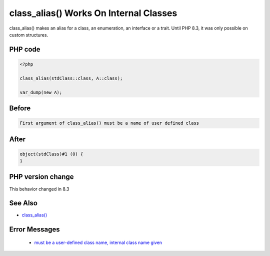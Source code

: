 .. _`class_alias()-works-on-internal-classes`:

class_alias() Works On Internal Classes
=======================================
.. meta::
	:description:
		class_alias() Works On Internal Classes: class_alias() makes an alias for a class, an enumeration, an interface or a trait.
	:twitter:card: summary_large_image
	:twitter:site: @exakat
	:twitter:title: class_alias() Works On Internal Classes
	:twitter:description: class_alias() Works On Internal Classes: class_alias() makes an alias for a class, an enumeration, an interface or a trait
	:twitter:creator: @exakat
	:twitter:image:src: https://php-changed-behaviors.readthedocs.io/en/latest/_static/logo.png
	:og:image: https://php-changed-behaviors.readthedocs.io/en/latest/_static/logo.png
	:og:title: class_alias() Works On Internal Classes
	:og:type: article
	:og:description: class_alias() makes an alias for a class, an enumeration, an interface or a trait
	:og:url: https://php-tips.readthedocs.io/en/latest/tips/classAliasWithInternalClass.html
	:og:locale: en

class_alias() makes an alias for a class, an enumeration, an interface or a trait. Until PHP 8.3, it was only possible on custom structures.

PHP code
________
.. code-block:: php

   <?php
   
   class_alias(stdClass::class, A::class);
   
   var_dump(new A);

Before
______
.. code-block:: output

   First argument of class_alias() must be a name of user defined class

After
______
.. code-block:: output

   object(stdClass)#1 (0) {
   }


PHP version change
__________________
This behavior changed in 8.3


See Also
________

* `class_alias() <https://php.net/class_alias>`_


Error Messages
______________

  + `must be a user-defined class name, internal class name given <https://php-errors.readthedocs.io/en/latest/messages/must-be-a-user-defined-class-name%2C-internal-class-name-given.html>`_



